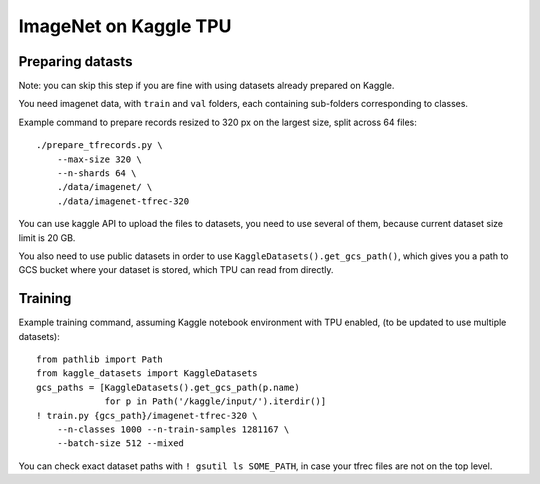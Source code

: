 ImageNet on Kaggle TPU
======================

Preparing datasts
-----------------

Note: you can skip this step if you are fine with using datasets already
prepared on Kaggle.

You need imagenet data, with ``train`` and ``val`` folders, each containing
sub-folders corresponding to classes.

Example command to prepare records resized to 320 px on the largest size,
split across 64 files::

    ./prepare_tfrecords.py \
        --max-size 320 \
        --n-shards 64 \
        ./data/imagenet/ \
        ./data/imagenet-tfrec-320

You can use kaggle API to upload the files to datasets, you need to use
several of them, because current dataset size limit is 20 GB.

You also need to use public datasets in order to use
``KaggleDatasets().get_gcs_path()``, which gives you a path to GCS
bucket where your dataset is stored, which TPU can read from directly.

Training
--------

Example training command, assuming Kaggle notebook environment with TPU enabled,
(to be updated to use multiple datasets)::

    from pathlib import Path
    from kaggle_datasets import KaggleDatasets
    gcs_paths = [KaggleDatasets().get_gcs_path(p.name)
                 for p in Path('/kaggle/input/').iterdir()]
    ! train.py {gcs_path}/imagenet-tfrec-320 \
        --n-classes 1000 --n-train-samples 1281167 \
        --batch-size 512 --mixed

You can check exact dataset paths with ``! gsutil ls SOME_PATH``,
in case your tfrec files are not on the top level.
